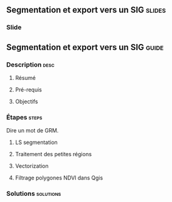 ** Segmentation et export vers un SIG                               :slides:
*** Slide
** Segmentation et export vers un SIG                               :guide:
*** Description                                                        :desc:
**** Résumé

**** Pré-requis


**** Objectifs

*** Étapes                                                            :steps:

Dire un mot de GRM.

**** LS segmentation

**** Traitement des petites régions

**** Vectorization

**** Filtrage polygones NDVI dans Qgis

*** Solutions                                                     :solutions:

